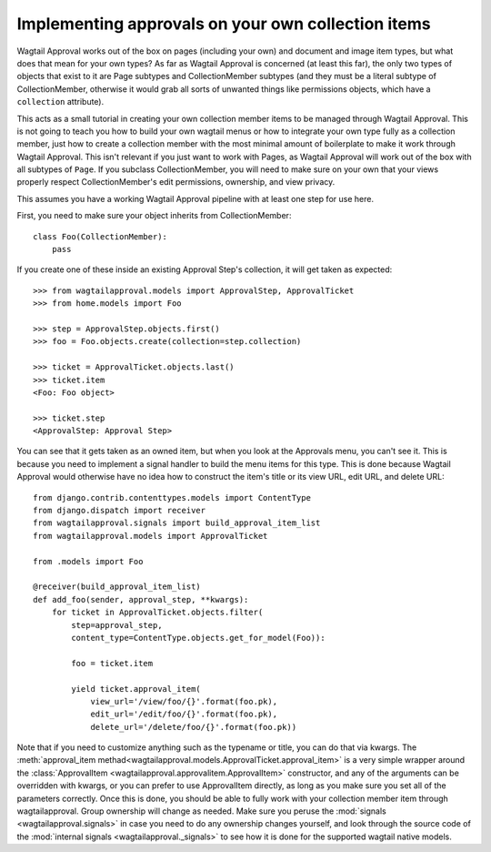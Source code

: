 Implementing approvals on your own collection items
===================================================

Wagtail Approval works out of the box on pages (including your own) and document
and image item types, but what does that mean for your own types?  As far as
Wagtail Approval is concerned (at least this far), the only two types of objects
that exist to it are Page subtypes and CollectionMember subtypes (and they must
be a literal subtype of CollectionMember, otherwise it would grab all sorts of
unwanted things like permissions objects, which have a ``collection``
attribute).

This acts as a small tutorial in creating your own collection member items to be
managed through Wagtail Approval.  This is not going to teach you how to build
your own wagtail menus or how to integrate your own type fully as a collection
member, just how to create a collection member with the most minimal amount of
boilerplate to make it work through Wagtail Approval.  This isn't relevant if
you just want to work with Pages, as Wagtail Approval will work out of the box
with all subtypes of ``Page``.  If you subclass CollectionMember, you will need
to make sure on your own that your views properly respect CollectionMember's
edit permissions, ownership, and view privacy.

This assumes you have a working Wagtail Approval pipeline with at least one step
for use here.

First, you need to make sure your object inherits from CollectionMember::

    class Foo(CollectionMember):
        pass

If you create one of these inside an existing Approval Step's collection, it
will get taken as expected::

    >>> from wagtailapproval.models import ApprovalStep, ApprovalTicket
    >>> from home.models import Foo

    >>> step = ApprovalStep.objects.first()
    >>> foo = Foo.objects.create(collection=step.collection)

    >>> ticket = ApprovalTicket.objects.last()
    >>> ticket.item
    <Foo: Foo object>

    >>> ticket.step
    <ApprovalStep: Approval Step>

You can see that it gets taken as an owned item, but when you look at the
Approvals menu, you can't see it.  This is because you need to implement a
signal handler to build the menu items for this type.  This is done because
Wagtail Approval would otherwise have no idea how to construct the item's title
or its view URL, edit URL, and delete URL::

    from django.contrib.contenttypes.models import ContentType
    from django.dispatch import receiver
    from wagtailapproval.signals import build_approval_item_list
    from wagtailapproval.models import ApprovalTicket

    from .models import Foo

    @receiver(build_approval_item_list)
    def add_foo(sender, approval_step, **kwargs):
        for ticket in ApprovalTicket.objects.filter(
            step=approval_step,
            content_type=ContentType.objects.get_for_model(Foo)):

            foo = ticket.item

            yield ticket.approval_item(
                view_url='/view/foo/{}'.format(foo.pk),
                edit_url='/edit/foo/{}'.format(foo.pk),
                delete_url='/delete/foo/{}'.format(foo.pk))

Note that if you need to customize anything such as the typename or title, you
can do that via kwargs.  The
:meth:`approval_item methad<wagtailapproval.models.ApprovalTicket.approval_item>`
is a very simple wrapper around the
:class:`ApprovalItem <wagtailapproval.approvalitem.ApprovalItem>` constructor,
and any of the arguments can be overridden with kwargs, or you can prefer to use
ApprovalItem directly, as long as you make sure you set all of the parameters
correctly.  Once this is done, you should be able to fully work with your
collection member item through wagtailapproval.  Group ownership will change as
needed.  Make sure you peruse the :mod:`signals <wagtailapproval.signals>` in
case you need to do any ownership changes yourself, and look through the source
code of the :mod:`internal signals <wagtailapproval._signals>` to see how it is
done for the supported wagtail native models.
